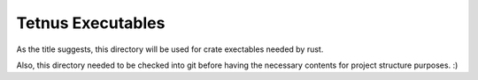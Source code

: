 Tetnus Executables
##################

As the title suggests, this directory will
be used for crate exectables needed by
rust.

Also, this directory needed to be checked
into git before having the necessary contents
for project structure purposes. :)
